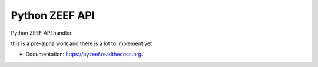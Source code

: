 ===============================
Python ZEEF API
===============================

.. image:: https://badge.fury.io/py/pyzeef.png
    :target: http://badge.fury.io/py/pyzeef

.. image:: https://travis-ci.org/ellisonleao/pyzeef.png?branch=master
        :target: https://travis-ci.org/ellisonleao/pyzeef

.. image:: https://pypip.in/d/pyzeef/badge.png
        :target: https://pypi.python.org/pypi/pyzeef


Python ZEEF API handler

this is a pre-alpha work and there is a lot to implement yet

* Documentation: https://pyzeef.readthedocs.org.
